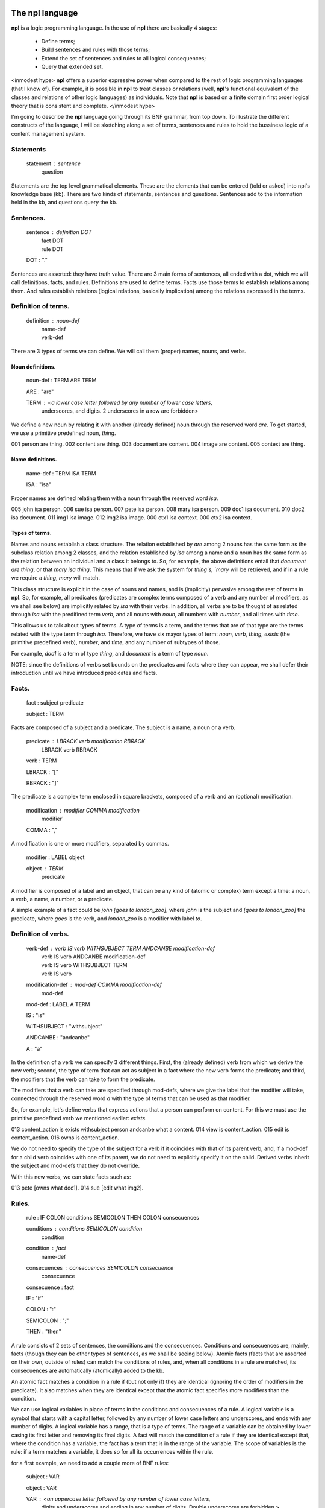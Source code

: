The npl language
================

**npl** is a logic programming language. In the use of **npl** there
are basically 4 stages:

 * Define terms;
 * Build sentences and rules with those terms;
 * Extend the set of sentences and rules to all logical consequences;
 * Query that extended set.

<inmodest hype>
**npl** offers a superior expressive power when compared to the rest of logic
programming languages (that I know of). For example, it is possible in **npl**
to treat classes
or relations (well, **npl**'s functional equivalent of the classes and relations
of other logic languages) as individuals.
Note that **npl** is based on a finite domain first order logical theory that is
consistent and complete.
</inmodest hype>

I'm going to describe the **npl** language going through its BNF grammar, from
top down. To illustrate the different constructs of the language, I will
be sketching along a set of terms, sentences and rules to hold the bussiness
logic of a content management system.

Statements
----------

    statement : sentence
              | question

Statements are the top level grammatical elements. These are the elements that
can be entered (told or asked) into npl's knowledge base (kb). There are two
kinds of statements, sentences and questions. Sentences
add to the information held in the kb, and questions query the kb.

Sentences.
----------

    sentence : definition DOT
             | fact DOT
             | rule DOT

    DOT : "."

Sentences are asserted: they have truth value.
There are 3 main forms of sentences, all ended with a dot, which we will
call definitions, facts, and rules.
Definitions are used to define terms. Facts use those terms to establish
relations among them. And rules establish relations (logical relations,
basically implication) among the relations expressed in the terms.

Definition of terms.
--------------------

    definition : noun-def
               | name-def
               | verb-def

There are 3 types of terms we can define. We will call them (proper) names,
nouns, and verbs.

Noun definitions.
~~~~~~~~~~~~~~~~~

    noun-def : TERM ARE TERM

    ARE : "are"

    TERM : <a lower case letter followed by any number of lower case letters,
              underscores, and digits. 2 underscores in a row are forbidden>

We define a new noun by relating it with another (already defined) noun through
the reserved word `are`. To get started, we use a primitive predefined noun,
`thing`.

001  person are thing.
002  content are thing.
003  document are content.
004  image are content.
005  context are thing.

Name definitions.
~~~~~~~~~~~~~~~~~

    name-def : TERM ISA TERM

    ISA : "isa"

Proper names are defined relating them with a noun through the reserved word
`isa`.

005  john isa person.
006  sue isa person.
007  pete isa person.
008  mary isa person.
009  doc1 isa document.
010  doc2 isa document.
011  img1 isa image.
012  img2 isa image.
000  ctx1 isa context.
000  ctx2 isa context.

Types of terms.
~~~~~~~~~~~~~~~

Names and nouns establish a class structure. The relation established by `are`
among 2 nouns has the same form as the subclass relation among 2 classes, and
the relation established by `isa` among a name and a noun has the same form as
the relation between an individual and a class it belongs to. So, for example,
the above definitions entail that `document are thing`, or that
`mary isa thing`. This means that if we ask the system for `thing`s, `mary`
will be retrieved, and if in a rule we require a `thing`, `mary` will match.

This class structure is explicit in the case of nouns and names, and is
(implicitly) pervasive among the rest of terms in **npl**. So, for
example, all predicates
(predicates are complex terms composed of a verb and any number of modifiers,
as we shall see below) are implicitly related by `isa` with their verbs.
In addition, all verbs are to be thought of as related through `isa` with the
predifined term `verb`, and all nouns with `noun`, all numbers with
`number`, and all times with `time`.

This allows us to talk about types of terms. A type of terms is a term, and
the terms that are of that type are the terms related with the type term
through `isa`. Therefore, we have six mayor types of term: `noun`, `verb`,
`thing`, `exists` (the primitive predefined verb), `number`, and `time`,
and any number of subtypes of those.

For example, `doc1` is a term of type `thing`, and `document` is a term of type
`noun`.

NOTE: since the definitions of verbs set bounds on the predicates and facts
where they can appear, we shall defer their introduction until we have
introduced predicates and facts.

Facts.
------

    fact : subject predicate

    subject : TERM

Facts are composed of a subject and a predicate. The subject is
a name, a noun or a verb.

    predicate : LBRACK verb modification RBRACK
              | LBRACK verb RBRACK

    verb : TERM

    LBRACK : "["
    
    RBRACK : "]"

The predicate is a complex term enclosed in square brackets, composed of a verb
and an (optional) modification.

    modification : modifier COMMA modification
                 | modifier' 

    COMMA : ","

A modification is one or more modifiers, separated by commas.

    modifier : LABEL object

    object : TERM
           | predicate

A modifier is composed of a label and an object, that can be any kind of
(atomic or complex) term except a time: a noun, a verb, a name, a number, or a
predicate.

A simple example of a fact could be `john [goes to london_zoo]`, where `john`
is the subject and `[goes to london_zoo]` the predicate, where `goes` is the
verb, and `london_zoo` is a modifier with label `to`.

Definition of verbs.
--------------------

    verb-def : verb IS verb WITHSUBJECT TERM ANDCANBE modification-def
             | verb IS verb  ANDCANBE modification-def
             | verb IS verb WITHSUBJECT TERM
             | verb IS verb

    modification-def : mod-def COMMA modification-def
                     | mod-def

    mod-def : LABEL A TERM

    IS : "is"

    WITHSUBJECT : "withsubject"

    ANDCANBE : "andcanbe"

    A : "a"

In the definition of a verb we can specify 3 different things. First, the
(already defined) verb from which we derive the new verb; second, the type of
term that can act as subject in a fact where the new verb forms the predicate;
and third, the modifiers that the verb can take to form the predicate.

The modifiers that a verb can take are specified through mod-defs, where we
give the label that the modifier will take, connected through the reserved word
`a` with the type of terms that can be used as that modifier.

So, for
example, let's define verbs that express actions that a person can perform on
content. For this we must use the primitive predefined verb
we mentioned earlier: `exists`.

013  content_action is exists withsubject person andcanbe what a content.
014  view is content_action.
015  edit is content_action.
016  owns is content_action.

We do not need to specify the type of the subject for a verb if it coincides
with that of its parent verb, and, if a mod-def for a child verb coincides with
one of its parent, we do not need to explicitly specify it on the child.
Derived verbs inherit the subject and mod-defs that they do not override.

With this new verbs, we can state facts such as:

013  pete [owns what doc1].
014  sue [edit what img2].

Rules.
------

    rule : IF COLON conditions SEMICOLON THEN COLON consecuences

    conditions : conditions SEMICOLON condition
               | condition

    condition : fact
              | name-def

    consecuences : consecuences SEMICOLON consecuence
                 | consecuence

    consecuence : fact

    IF : "if"

    COLON : ":"

    SEMICOLON : ";"

    THEN : "then"

A rule consists of 2 sets of sentences, the conditions and the consecuences.
Conditions and consecuences are, mainly, facts (though they can be other types
of sentences, as we shall be seeing below). Atomic facts (facts that are
asserted on their own, outside of rules) can match the conditions of rules,
and, when all conditions in a rule are matched, its consecuences are
automatically (atomically) added to the kb.

An atomic fact matches a condition in a rule if (but not only if) they are
identical (ignoring the order of modifiers in the predicate). It also matches
when they are identical except that the atomic fact specifies more modifiers
than the condition.

We can use logical variables in place of terms in the conditions and
consecuences of a rule. A logical variable is a symbol that starts with a
capital letter, followed by any number of lower case letters and underscores,
and ends with any number of digits. A logical variable has a range, that is a
type of terms. The range of a variable can be obtained by lower casing its
first letter and removing its final digits. A fact will match the condition of
a rule if they are identical except that, where the condition has a variable,
the fact has a term
that is in the range of the variable. The scope of variables is the rule: if a
term matches a variable, it does so for all its occurrences within the rule.

for a first example, we need to add a couple more of BNF rules:

    subject : VAR

    object : VAR

    VAR : <an uppercase letter followed by any number of lower case letters,
           digits and underscores and ending in any number of digits. Double
           underscores are forbidden.>

So, if we define a verb `located`, we can build a rule such as what follows.

019 located is exists withsubject thing andcanbe in a context.

019  if::
        Thing1 [located in Context1];
        Context1 [located in Context2];
    then:
        Thing1 [located in Context2].

With this, if we have that

020  doc1 [located where ctx1].
021  ctx1 [located where ctx2].

The system will conclude that `doc1 [located where ctx2]`.

Predicate variables.
--------------------

    predicate : LBRACK VAR RBRACK

We have seen that we can use predicates as objects in the modifiers of other
predicates. This means that, in rules, we must be able to use variables that
range over predicates. We do this by building a variable from a verb, and
enclosing it in square brackets. For example, from `locate`, we might have
`[Locate1]` (the brackets are not part of the variable, but mark it as a
predicate).

To provide a working example, we will define a couple of verbs that take a
predicate as modifier, and build a rule with it.

000  wants is exists withsubject person andcanbe that a person, do a content_action.
000  is_allowed is exists withsubject person andcanbe to a content_action.

000  if::
        Person1 [wants that Person1, do [Content_action1]];
        Person1 [is_allowed to [Content_action1]];
     then:
        Person1 [Content_action1].

If with all this we say that

000  sue [wants that sue, do [wiew what doc1]].
000  sue [is_allowed to [wiew what doc1]].

The system will conclude that `sue [view what doc1]`.

Verb variables.
---------------

    predicate : LBRACK VAR VAR RBRACK
              | LBRACK VAR modification RBRACK

Since we can have verbs as subject or object in facts, we need to be able to
use variables in rules that range over verbs. We do this by capitalizing the
name of a verb, and appending to it "Verb" and an integer. for example, a verb
variable made from `locate` would be `LocateVerb1`. To show a more complete
example of this, we define a verb `can`, that will take a verb as modifier:

000  can is exists withsubject person andcanbe what a verb.

A rule with this verb:

000  if::
        Person1 [wants that Person1, to [Content_actionVerb1 Content_action1]];
        Person1 [can what Content_actionVerb1];
     then:
        Person1 [Content_action1].

Let's take a look at the construct `[Content_actionVerb1 Content_action1]`. It
stands for a predicate, and any predicate matching it would also match
`[Content_action1]`. However, we want to specify that the matching predicate's
verb must be the one that matches the variable `Content_actionVerb1` in the
second condition. Thus the oddly redundant form.

Now we can say:

000  mary [wants that mary, do [wiew what doc1]].
000  mary [can what wiew].

The system will conclude that `mary [view what doc1]`.

We can also use a verb variable in a predicate with modifiers. Also without
modifiers, just by itself in the predicate, like `[Content_actionVerb1]`. This
stands for a predicate where the content_action verb is alone without
modifiers, as opposed to `[Content_action1]` where nothing is said of the
number of modifiers. For an example of verb variables with modifiers, we might
have defined `can` like:

000  can is exists withsubject person
                   andcanbe what a verb,
                            where a context.

The rule would now take the form:

000  if::
        Person1 [wants that Person1, to [Content_actionVerb1 what Content1]];
        Person1 [can what Content_actionVerb1, where Context1];
        Content1 [located where Context1];
     then:
        Person1 [Content_actionVerb1 what Content1].

Verb variables can appear in rules anywhere a verb can appear.

Now we might say:

000  mary [wants that mary, do [wiew what doc1]].
000  mary [can what wiew, where ctx1].

The system will conclude that `mary [view what doc1]`.

Noun variables.
---------------

    subject : varvar

    object : varvar

    varvar :  VAR LPAREN VAR RPAREN

    LPAREN : "("

    RPAREN : ")"

The same we have said about verb variables can be said of noun variables, if
we substitute "verb" with "noun" throughout the first paragraph of the section
XXX. The only difference is when we want a variable form in a
condition to range
over names that have a type given by another (noun) variable. In that case, we
give the name variable inmediately followed by the noun variable enclosed in
parentheses. For example, `Person1(PersonNoun1)`.

Negation.
---------

XXX

Time.
-----

    fact : subject predicate time

We can specify a time as a distinguished part of a fact. This time
has the form of either an integer or a pair of
integers. An integer marks a fact whose interpretation is an
instantaneous happening, and a pair represents an interval of time,
a duration.

The reason we distinguish time (it would in principle suffice to represent
times as just another modifier in the predicate)
is because we want to allow for the
present continuous (this is, for facts that have a starting instant
but not an ending instant). To do this, we employ some non-monotonic
technique. Now, the logic we have drawn up to this moment is strictly
monotonic. And non-monotonicity scares the hell out of me. So, we isolate time
in a reserved place and treat it very carefully, and make it optional.

Time can thus be given as an instant or as a duration. To assert facts,
or to specify conditions in rules, we can only use the present tense.
We assume a closed world were everything is in known the instant it happens,
i.e., we know everything about the past and the present but nothing about the
future.

Instants.
~~~~~~~~~

    statement : order DOT

    order : NOW

    time : NOW

    NOW : "now"

The time can be specified with the term `now`. We can say:

280 sue [views what doc1] now.

Internally, every instance of **npl** keeps a record of time.
When **npl** is started, this record is set
to the UNIX time of the moment. It is kept like that till further notice. And
further notice is given with the statement:

290 now.

This causes **npl** to update its internal record with the UNIX time of the moment.
this internal record represents the 'present' time in the system.

When we say something like fact XXX, the time that is being stored for that fact is
the content of the said 'present' record at the time of saying. So, if we say several
facts with time "now" without changing the internal time with "now.", they will
all have the same time.

The `now` term is optional, and we might have just said, in place of XXX:

280 sue [views what doc1].

Durations.
~~~~~~~~~~

    time : ONWARDS 

    ONWARDS : "onwards"

To build a duration, we can use the reserved word `onwards` as the time
component. This will set the starting instant of the duration to the present,
and will set a special value
as the end of the duration. This value will stand for the 'present' time of the
system, irrespectively of its changes. So, if the present time is 10, the final
instant of these durations will evaluate to 10; and if we change the present
(through `now.`) to 12, they will evaluate to 12.

Time in conditions.
~~~~~~~~~~~~~~~~~~~

In conditions in rules, we can use, either `now`, `onwards`, or a duration
variable, that will evaluate to `onwards` (will be matched were `onwards`
would) but can be used in consecuences: `D1`.

Time in consecuences.
~~~~~~~~~~~~~~~~~~~~~

In consecuences in rules, we can use the same constructs as in conditions,
plus a special construct with the reserved word `until` followed by any
number of duration variables (bound in the conditions of the rule):
`until D1, D2, D3`. This will
create an `onwards` duration that will be bound to the durations that have
matched the duration variables specified, so that whenever any of them is
terminated, the new one will also be terminated. If two rules produce the
same consecuence, the system will do the right thing (require a condition
of each to be terminated before terminating the consecuence).

Terminating the continuous present.
~~~~~~~~~~~~~~~~~~~~~~~~~~~~~~~~~~~

    consecuence : FINISH VAR

    FINISH : "finish"

There is a special type of consecuence, built with the reserved word
`finish`, that can be given as a consecuence in rules, like
`finish D1;`. This
statement will change the special value of the final instant of `D1`,
to replace it with the present. Terminating a duration will terminate
all durations that are derived from it through the `until` operator.

Final Example.
--------------

To round up, I will sketch a workflow machine on top of the terminology we
have developed so far.

First we will need some workflow action verbs:

000  wf_action is content_action.
000  publish is wf_action.
000  hide is wf_action.

States for content:

000  status are thing.
000  public isa status.
000  private isa status.

Now we want workflow objects:

000  workflow are thing.

Workflows are assigned to content types depending on the context:

000  is_assigned is exists withsubject workflow
                           andcanbe to a noun,
                                    in a context.

We also want transitions in those workflows:

000  transition are thing.

000  has is exists withsubject thing andcanbe what a thing.

Transitions relate workflow actions with starting and ending states:

000  executed is exists withsubject transition
                        andcanbe by a wf_action,
                                 from a status,
                                 to a status.

Finally, we need permissions and roles:

000  role are thing.
000  manager isa role.
000  editor isa role.
000  visitor isa role.

000  permission are thing.
000  basic_perm isa permission.
000  edit_perm isa permission.
000  manage_perm isa permission.

We reuse the `has` term to say that roles have permissions, and to say that
people have permissions. We also make a verb
to protect actions with permissions for states in contexts:

000  is_protected is exists withsubject content_action
                            andcanbe by a permission,
                                     in a context,
                                     for a status.

And then, we can make a rule that says that if someone wants to perform an
action on a content, the content is in a context, the person has a role,
the role has a permission, and that permissions protects that action in that
context, then he does it:

000  if::
        Person1 [wants to [Content_actionVerb1 what Content1]];
        Content1 [located where Context1];
        Content1 [has what Status1];
        Person1 [has what Role1];
        Role1 [has what Permission1];
        Content_actionVerb1 [protected by Permission1, in Context1, for Status1];
    Then:
        Person1 [Content_actionVerb1 what Content1].
        
Since the only consecuence of the rule is an instantaneous fact, we do not
need to bother about times.

The next rule will use workflow actions to transition content:

000  if::
        Person1 [Wf_action1 what Content1(ContentNoun1)];
        Workflow1 [is_assigned to ContentNoun1, in Context1] D1;
        Workflow [has Transition1] D2;
        Transition1 [executed by Wf_action1, from Status1, to Status2] D3;
        Content1 [has what Status1] D4;
    then:
        finish D4;
        Content1 [has what Status2] until D1, D2, D3.


Let's try now some atomic facts:

000  manager [has what manage_perm] onwards.
000  manager [has what edit_perm] onwards.
000  manager [has what basic_perm] onwards.
000  editor [has what edit_perm] onwards.
000  editor [has what basic_perm] onwards.
000  visitor [has what basic_perm] onwards.

000  publish [is_protected by manage_perm, in ctx1, for private] onwards.
000  hide [is_protected by edit_perm, in ctx1, for public] onwards.
000  edit [is_protected by edit_perm, in ctx1, for private] onwards.
000  edit [is_protected by manage_perm, in ctx1, for public] onwards.
000  view [is_protected by edit_perm, in ctx1, for private] onwards.
000  view [is_protected by basic_perm, in ctx1, for public] onwards.

000  john [has what manager] onwards.
000  mary [has what editor] onwards.
000  pete [has what visitor] onwards.

000  doc1 [has what private] onwards.

000  pete [wants to [publish what doc1]].

000  pete [publish what doc1]?
     False

000  doc1 [has what Status1]?
     private

000  john [wants to [publish what doc1]].

000  john [publish what doc1]?
     True

000  doc1 [has what Status1]?
     public

 
Arithmetics.
============

XXX.


Questions.
==========

XXX.

Instants.
---------

    time : AT instant

    instant : NUMBER
            | VAR
            | NOW

    AT : "at"

    NUMBER : <any integer>

We can provide specific instants for facts, as integers (it is in the TODO list
to allow other time formats), prefixing them with the reserved word "at". So we can say:

300 john [views what doc1] at 30.

In rules or queries, we would use variables with the form `Instant1`.

Durations.
----------

    time : FROM instant TILL instant

    FROM : "from"

    TILL : "till"

Apart from instants, we can provide durations as time components of facts. To
do this, we use the reserved words `from` y `till`:

32) john [is_allowed to [edit what doc1]] from 10 till 20.

    time : VAR

Using variables in rules and queries, we can represent durations in 2 different
ways, with 2 instant variables (`from Instant1 till Instant2`) or with just one
duration variable (`Duration1`).
